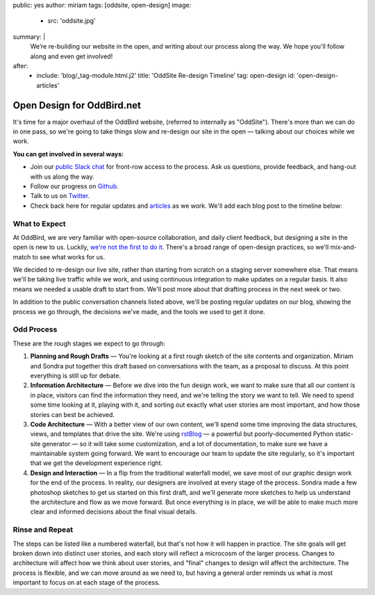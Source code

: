 public: yes
author: miriam
tags: [oddsite, open-design]
image:
  - src: 'oddsite.jpg'
summary: |
  We’re re-building our website in the open,
  and writing about our process along the way.
  We hope you'll follow along and even get involved!
after:
  - include: 'blog/_tag-module.html.j2'
    title: 'OddSite Re-design Timeline'
    tag: open-design
    id: 'open-design-articles'


Open Design for OddBird.net
===========================

It's time for a major overhaul of the OddBird website,
(referred to internally as "OddSite").
There's more than we can do in one pass,
so we're going to take things slow
and re-design our site in the open —
talking about our choices while we work.

**You can get involved in several ways:**

- Join our `public Slack chat`_ for front-row access to the process.
  Ask us questions, provide feedback,
  and hang-out with us along the way.
- Follow our progress on `Github`_.
- Talk to us on `Twitter`_.
- Check back here for regular updates and `articles`_ as we work.
  We'll add each blog post to the timeline below:

.. _public Slack chat: http://friends.oddbird.net
.. _Github: https://github.com/oddbird/oddsite/
.. _Twitter: http://twitter.com/oddbird
.. _articles: #open-design-articles


What to Expect
--------------

At OddBird, we are very familiar
with open-source collaboration,
and daily client feedback,
but designing a site in the open is new to us.
Luckily, `we're not the first to do it`_.
There's a broad range of open-design practices,
so we'll mix-and-match to see what works for us.

We decided to re-design our live site,
rather than starting from scratch
on a staging server somewhere else.
That means we'll be taking live traffic while we work,
and using continuous integration
to make updates on a regular basis.
It also means we needed a usable draft to start from.
We'll post more about that drafting process
in the next week or two.

In addition to the public conversation channels listed above,
we'll be posting regular updates on our blog,
showing the process we go through,
the decisions we've made,
and the tools we used to get it done.

.. _we're not the first to do it: http://bradfrost.com/blog/post/designing-in-the-open/


Odd Process
-----------

These are the rough stages we expect to go through:

1. **Planning and Rough Drafts** —
   You're looking at a first rough sketch
   of the site contents and organization.
   Miriam and Sondra put together this draft
   based on conversations with the team,
   as a proposal to discuss.
   At this point everything is still up for debate.
2. **Information Architecture** —
   Before we dive into the fun design work,
   we want to make sure that all our content is in place,
   visitors can find the information they need,
   and we're telling the story we want to tell.
   We need to spend some time looking at it,
   playing with it,
   and sorting out exactly what user stories are most important,
   and how those stories can best be achieved.
3. **Code Architecture** — 
   With a better view of our own content,
   we'll spend some time improving
   the data structures, views, and templates
   that drive the site.
   We're using `rstBlog`_ —
   a powerful but poorly-documented Python static-site generator —
   so it will take some customization,
   and a lot of documentation,
   to make sure we have a maintainable system going forward.
   We want to encourage our team to update the site regularly,
   so it's important that we get the development experience right.
4. **Design and Interaction** —
   In a flip from the traditional waterfall model,
   we save most of our graphic design work for the end of the process.
   In reality,
   our designers are involved at every stage of the process.
   Sondra made a few photoshop sketches
   to get us started on this first draft,
   and we'll generate more sketches
   to help us understand the architecture and flow
   as we move forward.
   But once everything is in place,
   we will be able to make much more clear and informed decisions
   about the final visual details.

.. _rstBlog: https://github.com/mitsuhiko/rstblog


Rinse and Repeat
----------------

The steps can be listed like a numbered waterfall,
but that's not how it will happen in practice.
The site goals will get broken down into distinct user stories,
and each story will reflect
a microcosm of the larger process.
Changes to architecture will affect how we think about user stories,
and "final" changes to design will affect the architecture.
The process is flexible,
and we can move around as we need to,
but having a general order reminds us
what is most important to focus on at each stage of the process.
